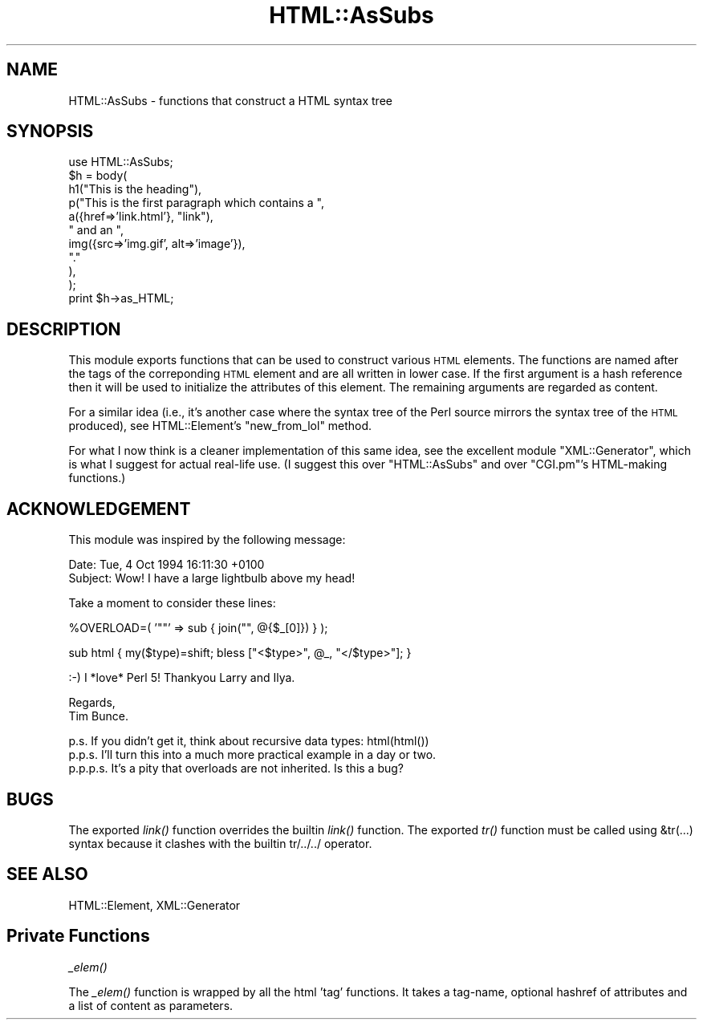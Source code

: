 .\" Automatically generated by Pod::Man v1.37, Pod::Parser v1.35
.\"
.\" Standard preamble:
.\" ========================================================================
.de Sh \" Subsection heading
.br
.if t .Sp
.ne 5
.PP
\fB\\$1\fR
.PP
..
.de Sp \" Vertical space (when we can't use .PP)
.if t .sp .5v
.if n .sp
..
.de Vb \" Begin verbatim text
.ft CW
.nf
.ne \\$1
..
.de Ve \" End verbatim text
.ft R
.fi
..
.\" Set up some character translations and predefined strings.  \*(-- will
.\" give an unbreakable dash, \*(PI will give pi, \*(L" will give a left
.\" double quote, and \*(R" will give a right double quote.  | will give a
.\" real vertical bar.  \*(C+ will give a nicer C++.  Capital omega is used to
.\" do unbreakable dashes and therefore won't be available.  \*(C` and \*(C'
.\" expand to `' in nroff, nothing in troff, for use with C<>.
.tr \(*W-|\(bv\*(Tr
.ds C+ C\v'-.1v'\h'-1p'\s-2+\h'-1p'+\s0\v'.1v'\h'-1p'
.ie n \{\
.    ds -- \(*W-
.    ds PI pi
.    if (\n(.H=4u)&(1m=24u) .ds -- \(*W\h'-12u'\(*W\h'-12u'-\" diablo 10 pitch
.    if (\n(.H=4u)&(1m=20u) .ds -- \(*W\h'-12u'\(*W\h'-8u'-\"  diablo 12 pitch
.    ds L" ""
.    ds R" ""
.    ds C` ""
.    ds C' ""
'br\}
.el\{\
.    ds -- \|\(em\|
.    ds PI \(*p
.    ds L" ``
.    ds R" ''
'br\}
.\"
.\" If the F register is turned on, we'll generate index entries on stderr for
.\" titles (.TH), headers (.SH), subsections (.Sh), items (.Ip), and index
.\" entries marked with X<> in POD.  Of course, you'll have to process the
.\" output yourself in some meaningful fashion.
.if \nF \{\
.    de IX
.    tm Index:\\$1\t\\n%\t"\\$2"
..
.    nr % 0
.    rr F
.\}
.\"
.\" For nroff, turn off justification.  Always turn off hyphenation; it makes
.\" way too many mistakes in technical documents.
.hy 0
.if n .na
.\"
.\" Accent mark definitions (@(#)ms.acc 1.5 88/02/08 SMI; from UCB 4.2).
.\" Fear.  Run.  Save yourself.  No user-serviceable parts.
.    \" fudge factors for nroff and troff
.if n \{\
.    ds #H 0
.    ds #V .8m
.    ds #F .3m
.    ds #[ \f1
.    ds #] \fP
.\}
.if t \{\
.    ds #H ((1u-(\\\\n(.fu%2u))*.13m)
.    ds #V .6m
.    ds #F 0
.    ds #[ \&
.    ds #] \&
.\}
.    \" simple accents for nroff and troff
.if n \{\
.    ds ' \&
.    ds ` \&
.    ds ^ \&
.    ds , \&
.    ds ~ ~
.    ds /
.\}
.if t \{\
.    ds ' \\k:\h'-(\\n(.wu*8/10-\*(#H)'\'\h"|\\n:u"
.    ds ` \\k:\h'-(\\n(.wu*8/10-\*(#H)'\`\h'|\\n:u'
.    ds ^ \\k:\h'-(\\n(.wu*10/11-\*(#H)'^\h'|\\n:u'
.    ds , \\k:\h'-(\\n(.wu*8/10)',\h'|\\n:u'
.    ds ~ \\k:\h'-(\\n(.wu-\*(#H-.1m)'~\h'|\\n:u'
.    ds / \\k:\h'-(\\n(.wu*8/10-\*(#H)'\z\(sl\h'|\\n:u'
.\}
.    \" troff and (daisy-wheel) nroff accents
.ds : \\k:\h'-(\\n(.wu*8/10-\*(#H+.1m+\*(#F)'\v'-\*(#V'\z.\h'.2m+\*(#F'.\h'|\\n:u'\v'\*(#V'
.ds 8 \h'\*(#H'\(*b\h'-\*(#H'
.ds o \\k:\h'-(\\n(.wu+\w'\(de'u-\*(#H)/2u'\v'-.3n'\*(#[\z\(de\v'.3n'\h'|\\n:u'\*(#]
.ds d- \h'\*(#H'\(pd\h'-\w'~'u'\v'-.25m'\f2\(hy\fP\v'.25m'\h'-\*(#H'
.ds D- D\\k:\h'-\w'D'u'\v'-.11m'\z\(hy\v'.11m'\h'|\\n:u'
.ds th \*(#[\v'.3m'\s+1I\s-1\v'-.3m'\h'-(\w'I'u*2/3)'\s-1o\s+1\*(#]
.ds Th \*(#[\s+2I\s-2\h'-\w'I'u*3/5'\v'-.3m'o\v'.3m'\*(#]
.ds ae a\h'-(\w'a'u*4/10)'e
.ds Ae A\h'-(\w'A'u*4/10)'E
.    \" corrections for vroff
.if v .ds ~ \\k:\h'-(\\n(.wu*9/10-\*(#H)'\s-2\u~\d\s+2\h'|\\n:u'
.if v .ds ^ \\k:\h'-(\\n(.wu*10/11-\*(#H)'\v'-.4m'^\v'.4m'\h'|\\n:u'
.    \" for low resolution devices (crt and lpr)
.if \n(.H>23 .if \n(.V>19 \
\{\
.    ds : e
.    ds 8 ss
.    ds o a
.    ds d- d\h'-1'\(ga
.    ds D- D\h'-1'\(hy
.    ds th \o'bp'
.    ds Th \o'LP'
.    ds ae ae
.    ds Ae AE
.\}
.rm #[ #] #H #V #F C
.\" ========================================================================
.\"
.IX Title "HTML::AsSubs 3"
.TH HTML::AsSubs 3 "2006-08-04" "perl v5.8.6" "User Contributed Perl Documentation"
.SH "NAME"
HTML::AsSubs \- functions that construct a HTML syntax tree
.SH "SYNOPSIS"
.IX Header "SYNOPSIS"
.Vb 11
\& use HTML::AsSubs;
\& $h = body(
\&           h1("This is the heading"),
\&           p("This is the first paragraph which contains a ",
\&             a({href=>'link.html'}, "link"),
\&             " and an ",
\&             img({src=>'img.gif', alt=>'image'}),
\&             "."
\&            ),
\&          );
\& print $h->as_HTML;
.Ve
.SH "DESCRIPTION"
.IX Header "DESCRIPTION"
This module exports functions that can be used to construct various
\&\s-1HTML\s0 elements. The functions are named after the tags of the
correponding \s-1HTML\s0 element and are all written in lower case. If the
first argument is a hash reference then it will be used to initialize the
attributes of this element. The remaining arguments are regarded as
content.
.PP
For a similar idea (i.e., it's another case where the syntax tree
of the Perl source mirrors the syntax tree of the \s-1HTML\s0 produced),
see HTML::Element's \f(CW\*(C`new_from_lol\*(C'\fR method.
.PP
For what I now think is a cleaner implementation of this same idea,
see the excellent module \f(CW\*(C`XML::Generator\*(C'\fR, which is what I suggest
for actual real-life use.  (I suggest this over \f(CW\*(C`HTML::AsSubs\*(C'\fR and
over \f(CW\*(C`CGI.pm\*(C'\fR's HTML-making functions.)
.SH "ACKNOWLEDGEMENT"
.IX Header "ACKNOWLEDGEMENT"
This module was inspired by the following message:
.PP
.Vb 2
\& Date: Tue, 4 Oct 1994 16:11:30 +0100
\& Subject: Wow! I have a large lightbulb above my head!
.Ve
.PP
.Vb 1
\& Take a moment to consider these lines:
.Ve
.PP
.Vb 1
\& %OVERLOAD=( '""' => sub { join("", @{$_[0]}) } );
.Ve
.PP
.Vb 1
\& sub html { my($type)=shift; bless ["<$type>", @_, "</$type>"]; }
.Ve
.PP
.Vb 1
\& :-)  I *love* Perl 5!  Thankyou Larry and Ilya.
.Ve
.PP
.Vb 2
\& Regards,
\& Tim Bunce.
.Ve
.PP
.Vb 3
\& p.s. If you didn't get it, think about recursive data types: html(html())
\& p.p.s. I'll turn this into a much more practical example in a day or two.
\& p.p.p.s. It's a pity that overloads are not inherited. Is this a bug?
.Ve
.SH "BUGS"
.IX Header "BUGS"
The exported \fIlink()\fR function overrides the builtin \fIlink()\fR function.
The exported \fItr()\fR function must be called using &tr(...) syntax
because it clashes with the builtin tr/../../ operator.
.SH "SEE ALSO"
.IX Header "SEE ALSO"
HTML::Element, XML::Generator
.SH "Private Functions"
.IX Header "Private Functions"
.Sh "\fI_elem()\fP"
.IX Subsection "_elem()"
The \fI_elem()\fR function is wrapped by all the html 'tag' functions. It
takes a tag\-name, optional hashref of attributes and a list of content
as parameters.
